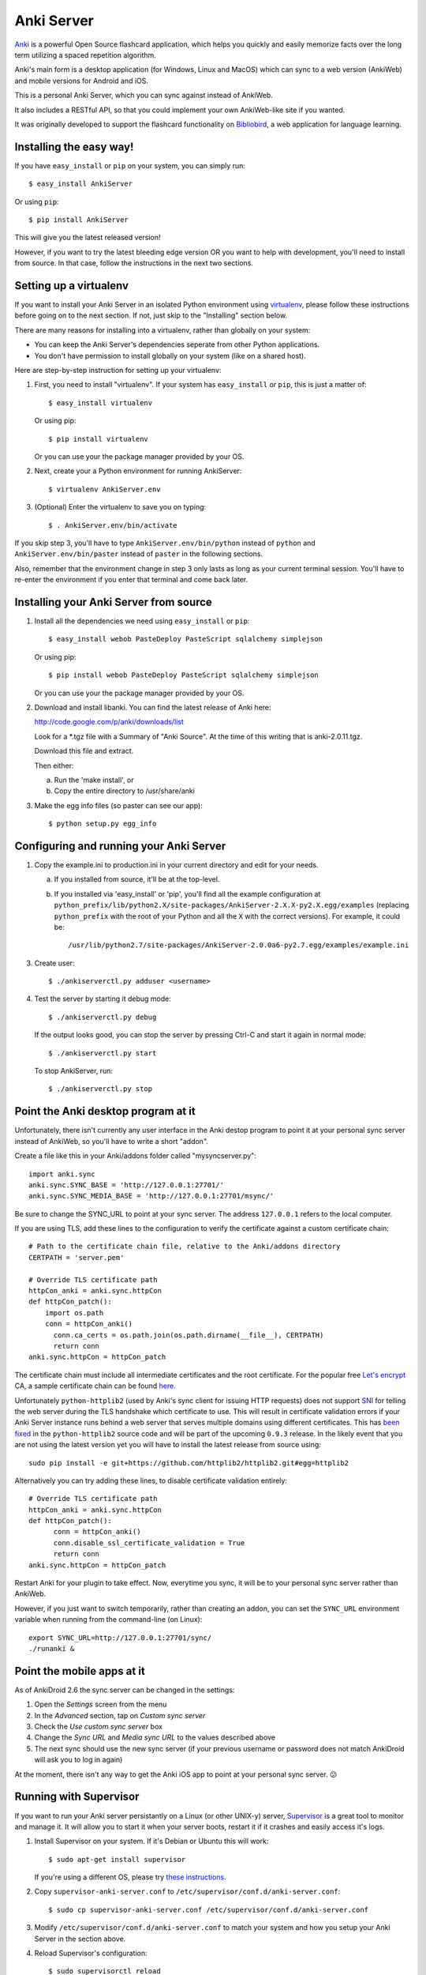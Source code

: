 Anki Server
===========

`Anki <http://ankisrs.net>`_ is a powerful Open Source flashcard
application, which helps you quickly and easily memorize facts over
the long term utilizing a spaced repetition algorithm.

Anki's main form is a desktop application (for Windows, Linux and
MacOS) which can sync to a web version (AnkiWeb) and mobile versions
for Android and iOS.

This is a personal Anki Server, which you can sync against instead of
AnkiWeb.

It also includes a RESTful API, so that you could implement your
own AnkiWeb-like site if you wanted.

It was originally developed to support the flashcard functionality on
`Bibliobird <http://en.bibliobird.com>`_, a web application for
language learning.

Installing the easy way!
------------------------

If you have ``easy_install`` or ``pip`` on your system, you can
simply run::

   $ easy_install AnkiServer

Or using ``pip``::

   $ pip install AnkiServer

This will give you the latest released version!

However, if you want to try the latest bleeding edge version OR you
want to help with development, you'll need to install from source.
In that case, follow the instructions in the next two sections.

Setting up a virtualenv
-----------------------

If you want to install your Anki Server in an isolated Python
environment using
`virtualenv <https://pypi.python.org/pypi/virtualenv>`_, please
follow these instructions before going on to the next section. If
not, just skip to the "Installing" section below.

There are many reasons for installing into a virtualenv, rather
than globally on your system:


-  You can keep the Anki Server's dependencies seperate from other
   Python applications.

-  You don't have permission to install globally on your system
   (like on a shared host).

Here are step-by-step instruction for setting up your virtualenv:

1. First, you need to install "virtualenv". If your system has
   ``easy_install`` or ``pip``, this is just a matter of::

     $ easy_install virtualenv

   Or using pip::

     $ pip install virtualenv

   Or you can use your the package manager provided by your OS.

2. Next, create your a Python environment for running AnkiServer::

     $ virtualenv AnkiServer.env

3. (Optional) Enter the virtualenv to save you on typing::

     $ . AnkiServer.env/bin/activate


If you skip step 3, you'll have to type
``AnkiServer.env/bin/python`` instead of ``python`` and
``AnkiServer.env/bin/paster`` instead of ``paster`` in the following
sections.

Also, remember that the environment change in step 3 only lasts as
long as your current terminal session. You'll have to re-enter the
environment if you enter that terminal and come back later.

Installing your Anki Server from source
---------------------------------------

1. Install all the dependencies we need using ``easy_install`` or
   ``pip``::

     $ easy_install webob PasteDeploy PasteScript sqlalchemy simplejson

   Or using pip::

     $ pip install webob PasteDeploy PasteScript sqlalchemy simplejson

   Or you can use your the package manager provided by your OS.

2. Download and install libanki. You can find the latest release of
   Anki here:

   http://code.google.com/p/anki/downloads/list

   Look for a \*.tgz file with a Summary of "Anki Source". At the time
   of this writing that is anki-2.0.11.tgz.

   Download this file and extract.

   Then either:

   a. Run the 'make install', or

   b. Copy the entire directory to /usr/share/anki

3. Make the egg info files (so paster can see our app)::

     $ python setup.py egg_info

Configuring and running your Anki Server
----------------------------------------

1. Copy the example.ini to production.ini in your current directory
   and edit for your needs.

   a. If you installed from source, it'll be at the top-level.

   b. If you installed via 'easy_install' or 'pip', you'll find all
      the example configuration at
      ``python_prefix/lib/python2.X/site-packages/AnkiServer-2.X.X-py2.X.egg/examples``
      (replacing ``python_prefix`` with the root of your Python and
      all the ``X`` with the correct versions). For example, it could
      be::

        /usr/lib/python2.7/site-packages/AnkiServer-2.0.0a6-py2.7.egg/examples/example.ini

3. Create user::

   $ ./ankiserverctl.py adduser <username>

4. Test the server by starting it debug mode::

   $ ./ankiserverctl.py debug
   
   If the output looks good, you can stop the server by pressing Ctrl-C and start it again in normal mode::

   $ ./ankiserverctl.py start

   To stop AnkiServer, run::

   $ ./ankiserverctl.py stop

Point the Anki desktop program at it
------------------------------------

Unfortunately, there isn't currently any user interface in the Anki
destop program to point it at your personal sync server instead of
AnkiWeb, so you'll have to write a short "addon".

Create a file like this in your Anki/addons folder called
"mysyncserver.py"::

  import anki.sync
  anki.sync.SYNC_BASE = 'http://127.0.0.1:27701/'
  anki.sync.SYNC_MEDIA_BASE = 'http://127.0.0.1:27701/msync/'

Be sure to change the SYNC_URL to point at your sync server. The
address ``127.0.0.1`` refers to the local computer.

If you are using TLS, add these lines to the configuration to verify
the certificate against a custom certificate chain::

  # Path to the certificate chain file, relative to the Anki/addons directory
  CERTPATH = 'server.pem'
  
  # Override TLS certificate path
  httpCon_anki = anki.sync.httpCon
  def httpCon_patch():
      import os.path
      conn = httpCon_anki()
  	conn.ca_certs = os.path.join(os.path.dirname(__file__), CERTPATH)
  	return conn
  anki.sync.httpCon = httpCon_patch

The certificate chain must include all intermediate certificates and the
root certificate. For the popular free
`Let's encrypt <https://letsencrypt.org/>`_ CA, a sample certificate chain
can be found
`here <https://gist.github.com/alexander255/a15955932cf9880e77081501feea1345>`_.

Unfortunately ``python-httplib2`` (used by Anki's sync client for issuing HTTP
requests) does not support `SNI <https://en.wikipedia.org/wiki/Server_Name_Indication>`_
for telling the web server during the TLS handshake which certificate to use.
This will result in certificate validation errors if your Anki Server instance
runs behind a web server that serves multiple domains using different
certificates. This has `been fixed <https://github.com/httplib2/httplib2/pull/13>`_
in the ``python-httplib2`` source code and will be part of the upcoming
``0.9.3`` release. In the likely event that you are not using the latest version
yet you will have to install the latest release from source using::

  sudo pip install -e git+https://github.com/httplib2/httplib2.git#egg=httplib2

Alternatively you can try adding these lines, to disable certificate validation
entirely::

  # Override TLS certificate path
  httpCon_anki = anki.sync.httpCon
  def httpCon_patch():
  	conn = httpCon_anki()
  	conn.disable_ssl_certificate_validation = True
  	return conn
  anki.sync.httpCon = httpCon_patch

Restart Anki for your plugin to take effect. Now, everytime you sync,
it will be to your personal sync server rather than AnkiWeb.

However, if you just want to switch temporarily, rather than creating
an addon, you can set the ``SYNC_URL`` environment variable when
running from the command-line (on Linux)::

  export SYNC_URL=http://127.0.0.1:27701/sync/
  ./runanki &

Point the mobile apps at it
---------------------------

As of AnkiDroid 2.6 the sync server can be changed in the settings:

1. Open the *Settings* screen from the menu
2. In the *Advanced* section, tap on *Custom sync server*
3. Check the *Use custom sync server* box
4. Change the *Sync URL* and *Media sync URL* to the values described above
5. The next sync should use the new sync server (if your previous username
   or password does not match AnkiDroid will ask you to log in again)

At the moment, there isn't any way to get the Anki iOS app to point at
your personal sync server. 😕

Running with Supervisor
-----------------------

If you want to run your Anki server persistantly on a Linux (or
other UNIX-y) server, `Supervisor <http://supervisord.org>`_ is a
great tool to monitor and manage it. It will allow you to start it
when your server boots, restart it if it crashes and easily access
it's logs.

1. Install Supervisor on your system. If it's Debian or Ubuntu this
   will work::

     $ sudo apt-get install supervisor

   If you're using a different OS, please try
   `these instructions <http://supervisord.org/installing.html>`_.

2. Copy ``supervisor-anki-server.conf`` to ``/etc/supervisor/conf.d/anki-server.conf``::

     $ sudo cp supervisor-anki-server.conf /etc/supervisor/conf.d/anki-server.conf

3. Modify ``/etc/supervisor/conf.d/anki-server.conf`` to match your
   system and how you setup your Anki Server in the section above.

4. Reload Supervisor's configuration::

     $ sudo supervisorctl reload

5. Check the logs from the Anki Server to make sure everything is
   fine::

     $ sudo supervisorctl tail anki-server

   If it's empty - then everything's fine! Otherwise, you'll see an
   error message.

Later if you manually want to stop, start or restart it, you can
use::

   $ sudo supervisorctl stop anki-server

   $ sudo supervisorctl start anki-server

   $ sudo supervisorctl restart anki-server

See the `Supervisor documentation <http://supervisord.org>`_ for
more info!

Using with Apache
-----------------

If you're already serving your website via Apache (on port 80) and
want to also allow users to sync against a URL on port 80, you can
forward requests from Apache to the Anki server.

On Bibliobird.com, I have a special anki.bibliobird.com virtual host
which users can synch against. Here is an excerpt from my Apache
conf::

    <VirtualHost *:80>
        ServerAdmin support@lingwo.org
        ServerName anki.bibliobird.com

        # The Anki server handles gzip itself!
        SetEnv no-gzip 1

        <Location />
            ProxyPass http://localhost:27701/
            ProxyPassReverse http://localhost:27701/
        </Location>
    </VirtualHost>

It may also be possible to use `mod_wsgi
<http://code.google.com/p/modwsgi/>`_, however, I have no experience
with that.

Using with nginx
----------------

If you happen to use nginx, you can use the following configuration to
proxy requests from nginx to your Anki Server::

    server {
        # Allow access via HTTP
        listen 80;
        listen [::]:80;
        
        # Allow access via HTTPS
        listen 443 ssl spdy;
        listen [::]:443 ssl spdy;
        
        # Set server names for access
        server_name anki.server.name;
        
        # Set TLS certificates to use for HTTPS access
        ssl_certificate     /path/to/fullchain.pem;
        ssl_certificate_key /path/to/privkey.pem;
        
        location / {
            # Prevent nginx from rejecting larger media files
            client_max_body_size 0;
            
            proxy_pass http://anki:27701;
            include proxy_params;
        }
    }

AnkiDroid will not verify the TLS certificate, Anki Desktop will by
default reject all but AnkiWeb's certificate, see the
`Anki addon section <#point-the-anki-desktop-program-at-it>`_ for
how to change this.

How to get help
---------------

If you're having any problems installing or using Anki Server, please
create an issue on GitHub (or find an existing issue about your problem):

https://github.com/dsnopek/anki-sync-server/issues

Be sure to let us know which operating system and version you're using
and how you intend to use the Anki Server!

